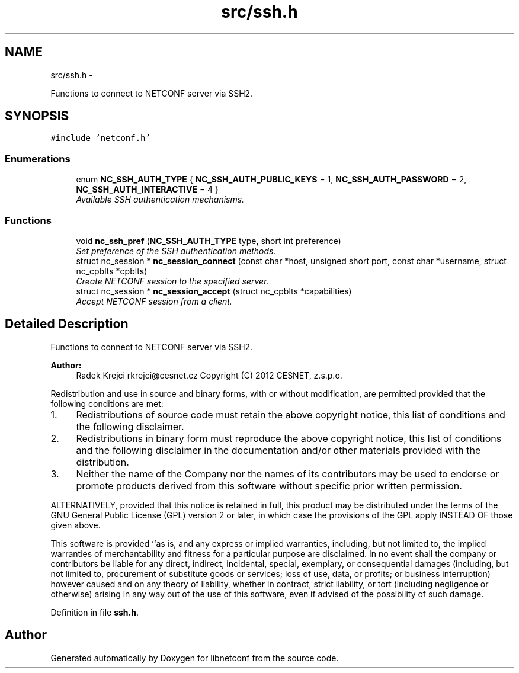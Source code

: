 .TH "src/ssh.h" 3 "Thu Jun 21 2012" "Version 0.1.0" "libnetconf" \" -*- nroff -*-
.ad l
.nh
.SH NAME
src/ssh.h \- 
.PP
Functions to connect to NETCONF server via SSH2\&.  

.SH SYNOPSIS
.br
.PP
\fC#include 'netconf\&.h'\fP
.br

.SS "Enumerations"

.in +1c
.ti -1c
.RI "enum \fBNC_SSH_AUTH_TYPE\fP { \fBNC_SSH_AUTH_PUBLIC_KEYS\fP =  1, \fBNC_SSH_AUTH_PASSWORD\fP =  2, \fBNC_SSH_AUTH_INTERACTIVE\fP =  4 }"
.br
.RI "\fIAvailable SSH authentication mechanisms\&. \fP"
.in -1c
.SS "Functions"

.in +1c
.ti -1c
.RI "void \fBnc_ssh_pref\fP (\fBNC_SSH_AUTH_TYPE\fP type, short int preference)"
.br
.RI "\fISet preference of the SSH authentication methods\&. \fP"
.ti -1c
.RI "struct nc_session * \fBnc_session_connect\fP (const char *host, unsigned short port, const char *username, struct nc_cpblts *cpblts)"
.br
.RI "\fICreate NETCONF session to the specified server\&. \fP"
.ti -1c
.RI "struct nc_session * \fBnc_session_accept\fP (struct nc_cpblts *capabilities)"
.br
.RI "\fIAccept NETCONF session from a client\&. \fP"
.in -1c
.SH "Detailed Description"
.PP 
Functions to connect to NETCONF server via SSH2\&. 

\fBAuthor:\fP
.RS 4
Radek Krejci rkrejci@cesnet.cz Copyright (C) 2012 CESNET, z\&.s\&.p\&.o\&.
.RE
.PP
Redistribution and use in source and binary forms, with or without modification, are permitted provided that the following conditions are met:
.IP "1." 4
Redistributions of source code must retain the above copyright notice, this list of conditions and the following disclaimer\&.
.IP "2." 4
Redistributions in binary form must reproduce the above copyright notice, this list of conditions and the following disclaimer in the documentation and/or other materials provided with the distribution\&.
.IP "3." 4
Neither the name of the Company nor the names of its contributors may be used to endorse or promote products derived from this software without specific prior written permission\&.
.PP
.PP
ALTERNATIVELY, provided that this notice is retained in full, this product may be distributed under the terms of the GNU General Public License (GPL) version 2 or later, in which case the provisions of the GPL apply INSTEAD OF those given above\&.
.PP
This software is provided ``as is, and any express or implied warranties, including, but not limited to, the implied warranties of merchantability and fitness for a particular purpose are disclaimed\&. In no event shall the company or contributors be liable for any direct, indirect, incidental, special, exemplary, or consequential damages (including, but not limited to, procurement of substitute goods or services; loss of use, data, or profits; or business interruption) however caused and on any theory of liability, whether in contract, strict liability, or tort (including negligence or otherwise) arising in any way out of the use of this software, even if advised of the possibility of such damage\&. 
.PP
Definition in file \fBssh\&.h\fP\&.
.SH "Author"
.PP 
Generated automatically by Doxygen for libnetconf from the source code\&.

